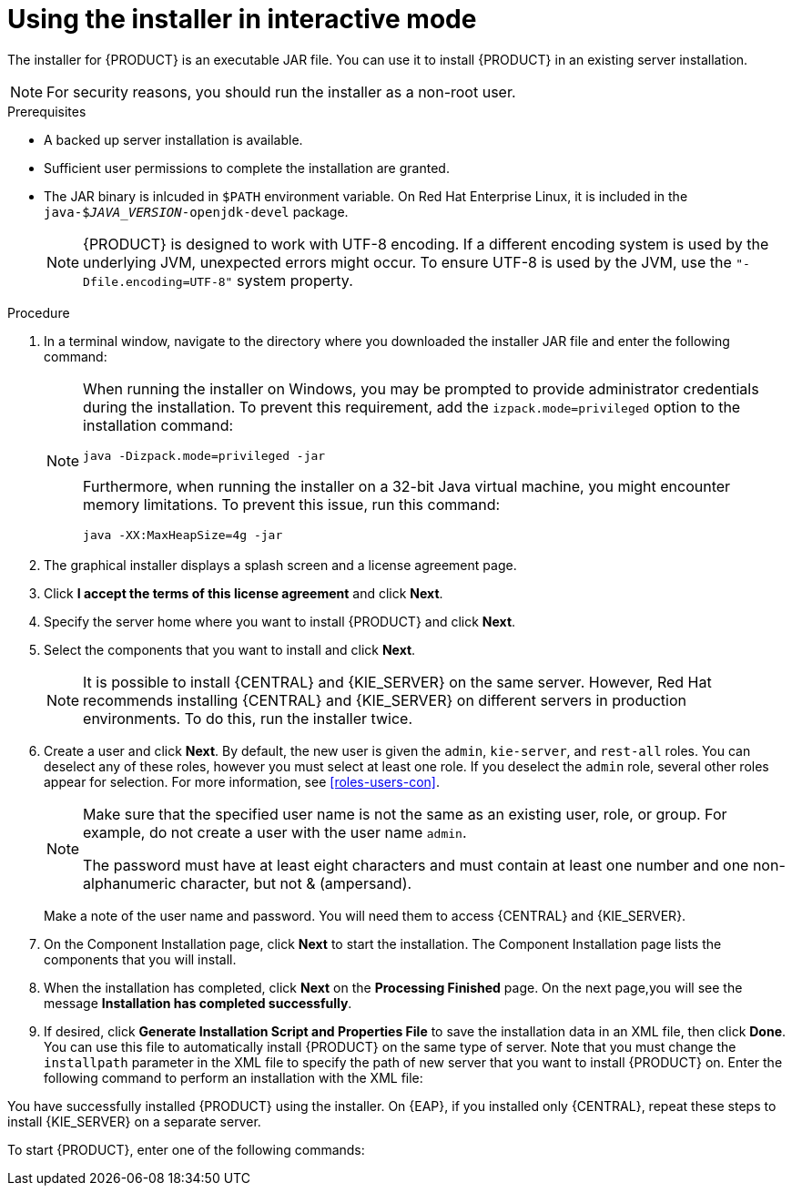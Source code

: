 [id='installer-run-proc_{context}']
= Using the installer in interactive mode

The installer for {PRODUCT} is an executable JAR file. You can use it to install {PRODUCT} in an existing 
ifeval::["{context}" == "install-on-eap"]
{EAP} 7.1
endif::[]
ifeval::["{context}" == "install-on-jws"]
Red Hat JBoss Web Server 3.1 with Tomcat 8
endif::[] 
server installation.

[NOTE]
====
For security reasons, you should run the installer as a non-root user.
====

.Prerequisites
* A backed up 
ifeval::["{context}" == "install-on-eap"]
{EAP} 7.1 or higher
endif::[] 
ifeval::["{context}" == "install-on-jws"]
Red Hat JBoss Web Server 3.1 with Tomcat 8 or higher
endif::[] 
 server installation is available. 
* Sufficient user permissions to complete the installation are granted.
+
ifeval::["{context}" == "install-on-jws"]
[NOTE]
====
Ensure that you are logged in with a user that has write permission for Tomcat 8.
====
endif::[] 
* The JAR binary is inlcuded in `$PATH` environment variable. On Red Hat Enterprise Linux, it is included in the `java-$_JAVA_VERSION_-openjdk-devel` package.
+
[NOTE]
====
{PRODUCT} is designed to work with UTF-8 encoding. If a different encoding system is used by the underlying JVM, unexpected errors might occur. To ensure UTF-8 is used by the JVM, use the `"-Dfile.encoding=UTF-8"` system property.
====

.Procedure
. In a terminal window, navigate to the directory where you downloaded the installer JAR file and enter the following command:
+
[source]
----
ifdef::PAM[]
java -jar rhpam-installer-7.0.0.GA.jar
endif::PAM[]
ifdef::DM[]
java -jar rhdm-installer-7.0.0.GA.jar
endif::DM[]
----
+
[NOTE]
====
When running the installer on Windows, you may be prompted to provide administrator credentials during the installation. To prevent this requirement, add the `izpack.mode=privileged` option to the installation command:
[source]
----
java -Dizpack.mode=privileged -jar 
ifdef::PAM[]
rhpam-installer-7.0.0.GA.jar
endif::PAM[]
ifdef::DM[]
rhdm-installer-7.0.0.GA.jar
endif::DM[]
----
Furthermore, when running the installer on a 32-bit Java virtual machine, you might encounter memory limitations. To prevent this issue, run this command:
[source]
----
java -XX:MaxHeapSize=4g -jar 
ifdef::PAM[]
rhpam-installer-7.0.0.GA.jar
endif::PAM[]
ifdef::DM[]
rhdm-installer-7.0.0.GA.jar
endif::DM[]
----
====

. The graphical installer displays a splash screen and a license agreement page.

. Click *I accept the terms of this license agreement* and click *Next*.
. Specify the
ifeval::["{context}" == "install-on-eap"]
{EAP} 7.1
endif::[]
ifeval::["{context}" == "install-on-jws"]
Red Hat JBoss 3.1 Web Server with Tomcat 8
endif::[]
 server home where you want to install {PRODUCT} and click *Next*.
. Select the components that you want to install and click *Next*.
+
ifeval::["{context}" == "install-on-jws"]
You cannot install {CENTRAL} on Red Hat JBoss 3.1 Web Server with Tomcat 8. You can only install it on {EAP}. However, you can install the {CENTRAL} controller on Red Hat JBoss 3.1 Web Server with Tomcat 8. The controller is used to manage {KIE_SERVER}. Install it if you plan to manage multiple {KIE_SERVER} instances.
endif::[]
[NOTE]
====
It is possible to install {CENTRAL} and {KIE_SERVER} on the same server. However, Red Hat recommends installing {CENTRAL} and {KIE_SERVER} on different servers in production environments. To do this, run the installer twice.
====
+
. Create a user and click *Next*.  By default, the new user is given the `admin`, `kie-server`, and `rest-all` roles. You can deselect any of these roles, however you must select at least one role. If you deselect the `admin` role, several other roles appear for selection. For more information, see <<roles-users-con>>.
+
[NOTE]
====
Make sure that the specified user name is not the same as an existing user, role, or group. For example, do not create a user with the user name `admin`.

The password must have at least eight characters and must contain at least one number and one non-alphanumeric character, but not & (ampersand).
====
+
Make a note of the user name and password. You will need them to access {CENTRAL} and {KIE_SERVER}.
. On the Component Installation page, click *Next* to start the installation. The Component Installation page lists the components that you will install.

. When the installation has completed, click *Next* on the *Processing Finished* page. On the next page,you will see the message *Installation has completed successfully*.

. If desired, click *Generate Installation Script and Properties File* to save the installation data in an XML file, then click *Done*. You can use this file to automatically install {PRODUCT} on the same type of server. Note that you must change the `installpath` parameter in the XML file to specify the path of new server that you want to install {PRODUCT} on. Enter the following command to perform an installation with the XML file:
+
[source]
----
ifdef::PAM[]
java -jar rhpam-installer-7.0.0.GA.jar <path-to-file>
endif::PAM[]
ifdef::DM[]
java -jar rhdm-installer-7.0.0.GA.jar <path-to-file>
endif::DM[]
----

You have successfully installed {PRODUCT} using the installer. On {EAP}, if you installed only {CENTRAL}, repeat these steps to install {KIE_SERVER} on a separate server.

To start {PRODUCT}, enter one of the following commands:

ifeval::["{context}" == "install-on-eap"]
* On Linux or UNIX-based systems:
+
[source,bash]
----
$ EAP_HOME/bin/standalone.sh
----
* On Windows:
+
[source,bash]
----
EAP_HOME\bin\standalone.bat
----
endif::[] 
ifeval::["{context}" == "install-on-jws"]
* On Linux or UNIX-based systems:
+
[source,bash]
----
JWS_HOME/bin/startup.sh
----
* On Windows:
+
[source,bash]
----
JWS_HOME\bin\startup.sh
----
endif::[] 